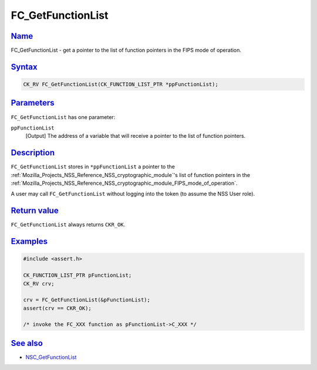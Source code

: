 .. _Mozilla_Projects_NSS_Reference_FC_GetFunctionList:

FC_GetFunctionList
==================

`Name <#name>`__
~~~~~~~~~~~~~~~~

.. container::

   FC_GetFunctionList - get a pointer to the list of function pointers in the FIPS mode of
   operation.

`Syntax <#syntax>`__
~~~~~~~~~~~~~~~~~~~~

.. container::

   .. code:: eval

      CK_RV FC_GetFunctionList(CK_FUNCTION_LIST_PTR *ppFunctionList);

`Parameters <#parameters>`__
~~~~~~~~~~~~~~~~~~~~~~~~~~~~

.. container::

   ``FC_GetFunctionList`` has one parameter:

   ``ppFunctionList``
      [Output] The address of a variable that will receive a pointer to the list of function
      pointers.

`Description <#description>`__
~~~~~~~~~~~~~~~~~~~~~~~~~~~~~~

.. container::

   ``FC_GetFunctionList`` stores in ``*ppFunctionList`` a pointer to the
   :ref:`Mozilla_Projects_NSS_Reference_NSS_cryptographic_module`'s list of function pointers in the
   :ref:`Mozilla_Projects_NSS_Reference_NSS_cryptographic_module_FIPS_mode_of_operation`.

   A user may call ``FC_GetFunctionList`` without logging into the token (to assume the NSS User
   role).

.. _return_value:

`Return value <#return_value>`__
~~~~~~~~~~~~~~~~~~~~~~~~~~~~~~~~

.. container::

   ``FC_GetFunctionList`` always returns ``CKR_OK``.

`Examples <#examples>`__
~~~~~~~~~~~~~~~~~~~~~~~~

.. container::

   .. code:: eval

      #include <assert.h>

      CK_FUNCTION_LIST_PTR pFunctionList;
      CK_RV crv;

      crv = FC_GetFunctionList(&pFunctionList);
      assert(crv == CKR_OK);

      /* invoke the FC_XXX function as pFunctionList->C_XXX */

.. _see_also:

`See also <#see_also>`__
~~~~~~~~~~~~~~~~~~~~~~~~

.. container::

   -  `NSC_GetFunctionList </en-US/NSC_GetFunctionList>`__